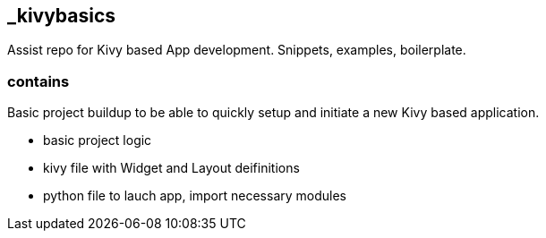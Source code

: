 == _kivybasics
Assist repo for Kivy based App development. Snippets, examples, boilerplate.

=== contains
Basic project buildup to be able to quickly setup and initiate a new Kivy based application.

* basic project logic
* kivy file with Widget and Layout deifinitions
* python file to lauch app, import necessary modules

